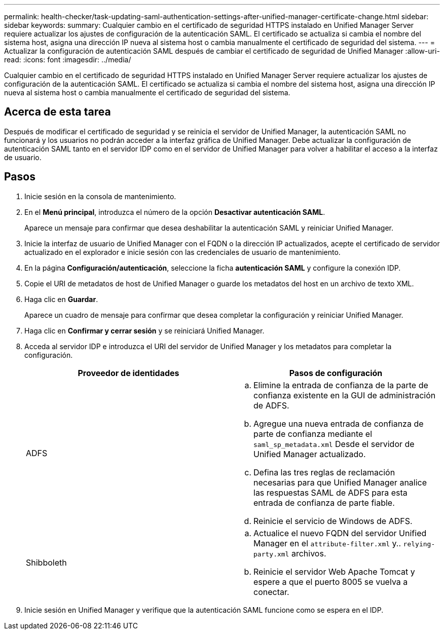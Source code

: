 ---
permalink: health-checker/task-updating-saml-authentication-settings-after-unified-manager-certificate-change.html 
sidebar: sidebar 
keywords:  
summary: Cualquier cambio en el certificado de seguridad HTTPS instalado en Unified Manager Server requiere actualizar los ajustes de configuración de la autenticación SAML. El certificado se actualiza si cambia el nombre del sistema host, asigna una dirección IP nueva al sistema host o cambia manualmente el certificado de seguridad del sistema. 
---
= Actualizar la configuración de autenticación SAML después de cambiar el certificado de seguridad de Unified Manager
:allow-uri-read: 
:icons: font
:imagesdir: ../media/


[role="lead"]
Cualquier cambio en el certificado de seguridad HTTPS instalado en Unified Manager Server requiere actualizar los ajustes de configuración de la autenticación SAML. El certificado se actualiza si cambia el nombre del sistema host, asigna una dirección IP nueva al sistema host o cambia manualmente el certificado de seguridad del sistema.



== Acerca de esta tarea

Después de modificar el certificado de seguridad y se reinicia el servidor de Unified Manager, la autenticación SAML no funcionará y los usuarios no podrán acceder a la interfaz gráfica de Unified Manager. Debe actualizar la configuración de autenticación SAML tanto en el servidor IDP como en el servidor de Unified Manager para volver a habilitar el acceso a la interfaz de usuario.



== Pasos

. Inicie sesión en la consola de mantenimiento.
. En el *Menú principal*, introduzca el número de la opción *Desactivar autenticación SAML*.
+
Aparece un mensaje para confirmar que desea deshabilitar la autenticación SAML y reiniciar Unified Manager.

. Inicie la interfaz de usuario de Unified Manager con el FQDN o la dirección IP actualizados, acepte el certificado de servidor actualizado en el explorador e inicie sesión con las credenciales de usuario de mantenimiento.
. En la página *Configuración/autenticación*, seleccione la ficha *autenticación SAML* y configure la conexión IDP.
. Copie el URI de metadatos de host de Unified Manager o guarde los metadatos del host en un archivo de texto XML.
. Haga clic en *Guardar*.
+
Aparece un cuadro de mensaje para confirmar que desea completar la configuración y reiniciar Unified Manager.

. Haga clic en *Confirmar y cerrar sesión* y se reiniciará Unified Manager.
. Acceda al servidor IDP e introduzca el URI del servidor de Unified Manager y los metadatos para completar la configuración.
+
|===
| Proveedor de identidades | Pasos de configuración 


 a| 
ADFS
 a| 
.. Elimine la entrada de confianza de la parte de confianza existente en la GUI de administración de ADFS.
.. Agregue una nueva entrada de confianza de parte de confianza mediante el `saml_sp_metadata.xml` Desde el servidor de Unified Manager actualizado.
.. Defina las tres reglas de reclamación necesarias para que Unified Manager analice las respuestas SAML de ADFS para esta entrada de confianza de parte fiable.
.. Reinicie el servicio de Windows de ADFS.




 a| 
Shibboleth
 a| 
.. Actualice el nuevo FQDN del servidor Unified Manager en el `attribute-filter.xml` y.. `relying-party.xml` archivos.
.. Reinicie el servidor Web Apache Tomcat y espere a que el puerto 8005 se vuelva a conectar.


|===
. Inicie sesión en Unified Manager y verifique que la autenticación SAML funcione como se espera en el IDP.

